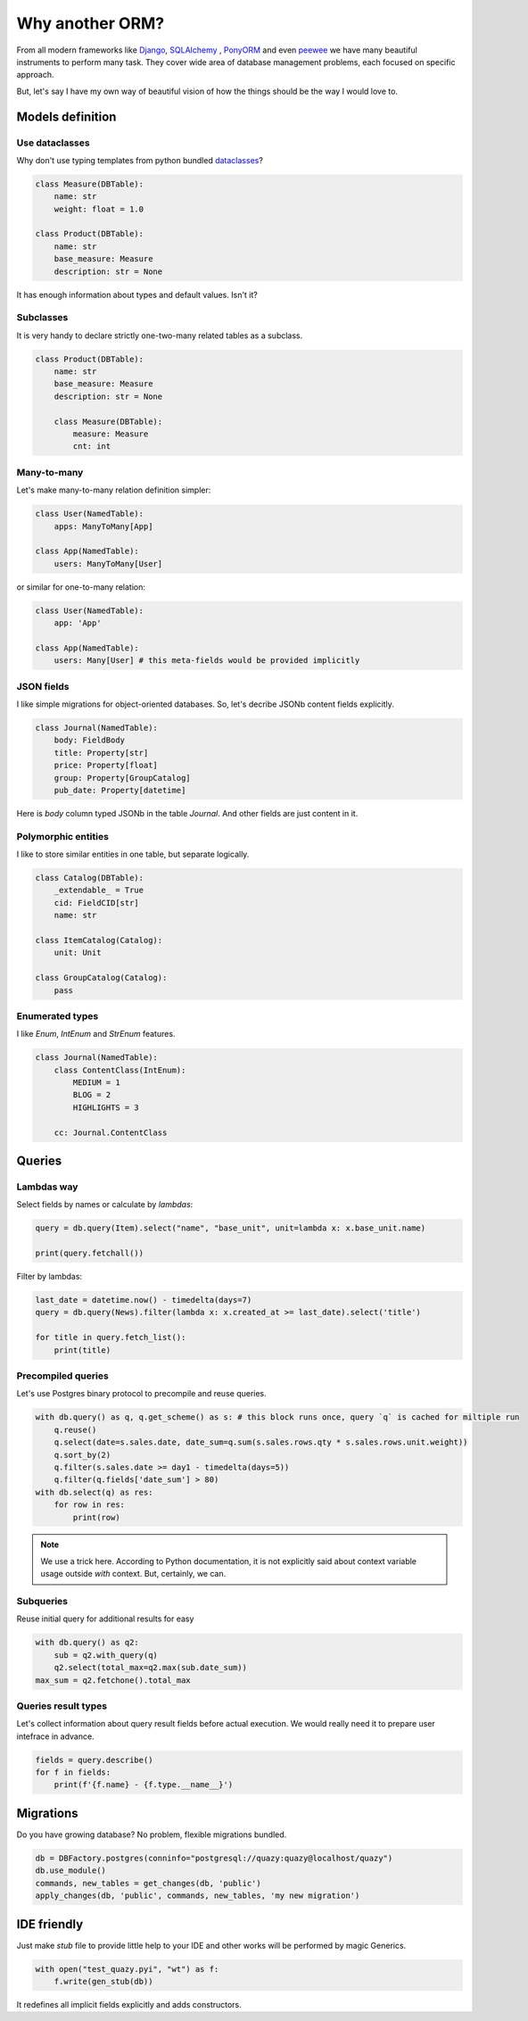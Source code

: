 Why another ORM?
################

From all modern frameworks like `Django`_, `SQLAlchemy`_ , `PonyORM`_ and even `peewee`_ we have many beautiful instruments to perform
many task. They cover wide area of database management problems, each focused on specific approach.

But, let's say I have my own way of beautiful vision of how the things should be the way I would love to.

.. _Django: https://www.djangoproject.com/
.. _SQLAlchemy: https://www.sqlalchemy.org/
.. _PonyORM: https://ponyorm.org/
.. _peewee: https://docs.peewee-orm.com/en/latest/

Models definition
=================

Use dataclasses
---------------

Why don't use typing templates from python bundled `dataclasses <https://docs.python.org/3/library/dataclasses.html>`__?

.. code-block::

   class Measure(DBTable):
       name: str
       weight: float = 1.0

   class Product(DBTable):
       name: str
       base_measure: Measure
       description: str = None

It has enough information about types and default values. Isn't it?

Subclasses
----------

It is very handy to declare strictly one-two-many related tables as a subclass.

.. code-block::

   class Product(DBTable):
       name: str
       base_measure: Measure
       description: str = None

       class Measure(DBTable):
           measure: Measure
           cnt: int


Many-to-many
------------

Let's make many-to-many relation definition simpler:

.. code-block::

   class User(NamedTable):
       apps: ManyToMany[App]

   class App(NamedTable):
       users: ManyToMany[User]


or similar for one-to-many relation:

.. code-block::

   class User(NamedTable):
       app: 'App'

   class App(NamedTable):
       users: Many[User] # this meta-fields would be provided implicitly


JSON fields
-----------

I like simple migrations for object-oriented databases. So, let's decribe JSONb content fields explicitly.

.. code-block::

   class Journal(NamedTable):
       body: FieldBody
       title: Property[str]
       price: Property[float]
       group: Property[GroupCatalog]
       pub_date: Property[datetime]

Here is `body` column typed JSONb in the table `Journal`. And other fields are just content in it.

Polymorphic entities
--------------------

I like to store similar entities in one table, but separate logically.

.. code-block::

   class Catalog(DBTable):
       _extendable_ = True
       cid: FieldCID[str]
       name: str

   class ItemCatalog(Catalog):
       unit: Unit

   class GroupCatalog(Catalog):
       pass


Enumerated types
----------------

I like `Enum`, `IntEnum` and `StrEnum` features.

.. code-block::

   class Journal(NamedTable):
       class ContentClass(IntEnum):
           MEDIUM = 1
           BLOG = 2
           HIGHLIGHTS = 3

       cc: Journal.ContentClass

Queries
=======


Lambdas way
-----------

Select fields by names or calculate by `lambdas`:

..  code-block::

    query = db.query(Item).select("name", "base_unit", unit=lambda x: x.base_unit.name)

    print(query.fetchall())

Filter by lambdas:

..  code-block::

    last_date = datetime.now() - timedelta(days=7)
    query = db.query(News).filter(lambda x: x.created_at >= last_date).select('title')

    for title in query.fetch_list():
        print(title)


Precompiled queries
-------------------

Let's use Postgres binary protocol to precompile and reuse queries.

..  code-block::

    with db.query() as q, q.get_scheme() as s: # this block runs once, query `q` is cached for miltiple run
        q.reuse()
        q.select(date=s.sales.date, date_sum=q.sum(s.sales.rows.qty * s.sales.rows.unit.weight))
        q.sort_by(2)
        q.filter(s.sales.date >= day1 - timedelta(days=5))
        q.filter(q.fields['date_sum'] > 80)
    with db.select(q) as res:
        for row in res:
            print(row)

..  note::

    We use a trick here. According to Python documentation, it is not explicitly said about context variable usage
    outside `with` context. But, certainly, we can.

Subqueries
----------

Reuse initial query for additional results for easy

..  code-block::

    with db.query() as q2:
        sub = q2.with_query(q)
        q2.select(total_max=q2.max(sub.date_sum))
    max_sum = q2.fetchone().total_max

Queries result types
--------------------

Let's collect information about query result fields before actual execution.
We would really need it to prepare user intefrace in advance.

.. code-block::

    fields = query.describe()
    for f in fields:
        print(f'{f.name} - {f.type.__name__}')


Migrations
==========

Do you have growing database? No problem, flexible migrations bundled.

..  code-block::

    db = DBFactory.postgres(conninfo="postgresql://quazy:quazy@localhost/quazy")
    db.use_module()
    commands, new_tables = get_changes(db, 'public')
    apply_changes(db, 'public', commands, new_tables, 'my new migration')


IDE friendly
============

Just make `stub` file to provide little help to your IDE and other works will be performed by magic Generics.

..  code-block::

    with open("test_quazy.pyi", "wt") as f:
        f.write(gen_stub(db))

It redefines all implicit fields explicitly and adds constructors.
